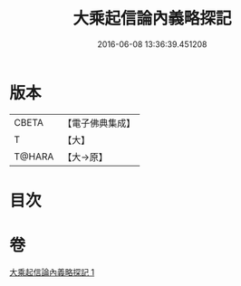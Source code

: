 #+TITLE: 大乘起信論內義略探記 
#+DATE: 2016-06-08 13:36:39.451208

* 版本
 |     CBETA|【電子佛典集成】|
 |         T|【大】     |
 |    T@HARA|【大→原】   |

* 目次

* 卷
[[file:KR6o0108_001.txt][大乘起信論內義略探記 1]]

